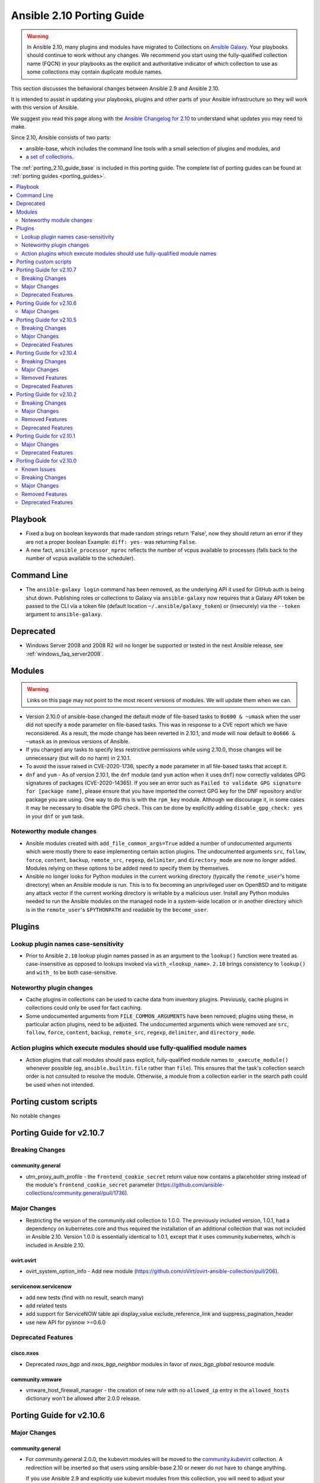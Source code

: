 ..
   THIS DOCUMENT IS AUTOMATICALLY GENERATED BY ANTSIBULL! PLEASE DO NOT EDIT MANUALLY! (YOU PROBABLY WANT TO EDIT porting_guide_base_2.10.rst)

.. _porting_2.10_guide:

==========================
Ansible 2.10 Porting Guide
==========================

.. warning::

         In Ansible 2.10, many plugins and modules have migrated to Collections on `Ansible Galaxy <https://galaxy.ansible.com>`_. Your playbooks should continue to work without any changes. We recommend you start using the fully-qualified collection name (FQCN) in your playbooks as the explicit and authoritative indicator of which collection to use as some collections may contain duplicate module names.

This section discusses the behavioral changes between Ansible 2.9 and Ansible 2.10.

It is intended to assist in updating your playbooks, plugins and other parts of your Ansible infrastructure so they will work with this version of Ansible.

We suggest you read this page along with the `Ansible Changelog for 2.10 <https://github.com/ansible-community/ansible-build-data/blob/main/2.10/CHANGELOG-v2.10.rst>`_ to understand what updates you may need to make.

Since 2.10, Ansible consists of two parts:

* ansible-base, which includes the command line tools with a small selection of plugins and modules, and
* a `set of collections <https://github.com/ansible-community/ansible-build-data/blob/main/2.10/ansible.in>`_.

The :ref:`porting_2.10_guide_base` is included in this porting guide. The complete list of porting guides can be found at :ref:`porting guides <porting_guides>`.

.. contents::
  :local:
  :depth: 2


Playbook
========

* Fixed a bug on boolean keywords that made random strings return 'False', now they should return an error if they are not a proper boolean
  Example: ``diff: yes-`` was returning ``False``.
* A new fact, ``ansible_processor_nproc`` reflects the number of vcpus
  available to processes (falls back to the number of vcpus available to
  the scheduler).


Command Line
============

* The ``ansible-galaxy login`` command has been removed, as the underlying API it used for GitHub auth is being shut down. Publishing roles or
  collections to Galaxy via ``ansible-galaxy`` now requires that a Galaxy API token be passed to the CLI via a token file (default location
  ``~/.ansible/galaxy_token``) or (insecurely) via the ``--token`` argument to ``ansible-galaxy``.


Deprecated
==========

* Windows Server 2008 and 2008 R2 will no longer be supported or tested in the next Ansible release, see :ref:`windows_faq_server2008`.


Modules
=======

.. warning::

	Links on this page may not point to the most recent versions of modules. We will update them when we can.

* Version 2.10.0 of ansible-base changed the default mode of file-based tasks to ``0o600 & ~umask`` when the user did not specify a ``mode`` parameter on file-based tasks. This was in response to a CVE report which we have reconsidered. As a result, the mode change has been reverted in 2.10.1, and mode will now default to ``0o666 & ~umask`` as in previous versions of Ansible.
* If you changed any tasks to specify less restrictive permissions while using 2.10.0, those changes will be unnecessary (but will do no harm) in 2.10.1.
* To avoid the issue raised in CVE-2020-1736, specify a ``mode`` parameter in all file-based tasks that accept it.

* ``dnf`` and ``yum`` - As of version 2.10.1, the ``dnf`` module (and ``yum`` action when it uses ``dnf``) now correctly validates GPG signatures of packages (CVE-2020-14365). If you see an error such as ``Failed to validate GPG signature for [package name]``, please ensure that you have imported the correct GPG key for the DNF repository and/or package you are using. One way to do this is with the ``rpm_key`` module. Although we discourage it, in some cases it may be necessary to disable the GPG check. This can be done by explicitly adding ``disable_gpg_check: yes`` in your ``dnf`` or ``yum`` task.


Noteworthy module changes
-------------------------

* Ansible modules created with ``add_file_common_args=True`` added a number of undocumented arguments which were mostly there to ease implementing certain action plugins. The undocumented arguments ``src``, ``follow``, ``force``, ``content``, ``backup``, ``remote_src``, ``regexp``, ``delimiter``, and ``directory_mode`` are now no longer added. Modules relying on these options to be added need to specify them by themselves.
* Ansible no longer looks for Python modules in the current working directory (typically the ``remote_user``'s home directory) when an Ansible module is run. This is to fix becoming an unprivileged user on OpenBSD and to mitigate any attack vector if the current working directory is writable by a malicious user. Install any Python modules needed to run the Ansible modules on the managed node in a system-wide location or in another directory which is in the ``remote_user``'s ``$PYTHONPATH`` and readable by the ``become_user``.


Plugins
=======

Lookup plugin names case-sensitivity
------------------------------------

* Prior to Ansible ``2.10`` lookup plugin names passed in as an argument to the ``lookup()`` function were treated as case-insensitive as opposed to lookups invoked via ``with_<lookup_name>``. ``2.10`` brings consistency to ``lookup()`` and ``with_`` to be both case-sensitive.

Noteworthy plugin changes
-------------------------

* Cache plugins in collections can be used to cache data from inventory plugins. Previously, cache plugins in collections could only be used for fact caching.
* Some undocumented arguments from ``FILE_COMMON_ARGUMENTS`` have been removed; plugins using these, in particular action plugins, need to be adjusted. The undocumented arguments which were removed are ``src``, ``follow``, ``force``, ``content``, ``backup``, ``remote_src``, ``regexp``, ``delimiter``, and ``directory_mode``.

Action plugins which execute modules should use fully-qualified module names
----------------------------------------------------------------------------

* Action plugins that call modules should pass explicit, fully-qualified module names to ``_execute_module()`` whenever possible (eg, ``ansible.builtin.file`` rather than ``file``). This ensures that the task's collection search order is not consulted to resolve the module. Otherwise, a module from a collection earlier in the search path could be used when not intended.

Porting custom scripts
======================

No notable changes

Porting Guide for v2.10.7
=========================

Breaking Changes
----------------

community.general
~~~~~~~~~~~~~~~~~

- utm_proxy_auth_profile - the ``frontend_cookie_secret`` return value now contains a placeholder string instead of the module's ``frontend_cookie_secret`` parameter (https://github.com/ansible-collections/community.general/pull/1736).

Major Changes
-------------

- Restricting the version of the community.okd collection to 1.0.0. The previously included version, 1.0.1, had a dependency on kubernetes.core and thus required the installation of an additional collection that was not included in Ansible 2.10. Version 1.0.0 is essentially identical to 1.0.1, except that it uses community.kubernetes, wihch is included in Ansible 2.10.

ovirt.ovirt
~~~~~~~~~~~

- ovirt_system_option_info - Add new module (https://github.com/oVirt/ovirt-ansible-collection/pull/206).

servicenow.servicenow
~~~~~~~~~~~~~~~~~~~~~

- add new tests (find with no result, search many)
- add related tests
- add support for ServiceNOW table api display_value exclude_reference_link and suppress_pagination_header
- use new API for pysnow >=0.6.0

Deprecated Features
-------------------

cisco.nxos
~~~~~~~~~~

- Deprecated `nxos_bgp` and `nxos_bgp_neighbor` modules in favor of `nxos_bgp_global` resource module.

community.vmware
~~~~~~~~~~~~~~~~

- vmware_host_firewall_manager - the creation of new rule with no ``allowed_ip`` entry in the ``allowed_hosts`` dictionary won't be allowed after 2.0.0 release.

Porting Guide for v2.10.6
=========================

Major Changes
-------------

community.general
~~~~~~~~~~~~~~~~~

- For community.general 2.0.0, the kubevirt modules will be moved to the `community.kubevirt <https://galaxy.ansible.com/community/kubevirt>`_ collection.
  A redirection will be inserted so that users using ansible-base 2.10 or newer do not have to change anything.

  If you use Ansible 2.9 and explicitly use kubevirt modules from this collection, you will need to adjust your playbooks and roles to use FQCNs starting with ``community.kubevirt.`` instead of ``community.general.``,
  for example replace ``community.general.kubevirt_vm`` in a task by ``community.kubevirt.kubevirt_vm``.

  If you use ansible-base and installed ``community.general`` manually and rely on the kubevirt modules, you have to make sure to install the ``community.kubevirt`` collection as well.
  If you are using FQCNs, for example ``community.general.kubevirt_vm`` instead of ``kubevirt_vm``, it will continue working, but we still recommend to adjust the FQCNs as well.

community.network
~~~~~~~~~~~~~~~~~

- For community.network 2.0.0, the Cisco NSO modules will be moved to the `cisco.nso <https://galaxy.ansible.com/cisco/nso>`_ collection.
  A redirection will be inserted so that users using ansible-base 2.10 or newer do not have to change anything.

  If you use Ansible 2.9 and explicitly use Cisco NSO modules from this collection, you will need to adjust your playbooks and roles to use FQCNs starting with ``cisco.nso.`` instead of ``community.network.``,
  for example replace ``community.network.nso_config`` in a task by ``cisco.nso.nso_config``.

  If you use ansible-base and installed ``community.network`` manually and rely on the Cisco NSO modules, you have to make sure to install the ``cisco.nso`` collection as well.
  If you are using FQCNs, for example ``community.network.nso_config`` instead of ``nso_config``, it will continue working, but we still recommend to adjust the FQCNs as well.
- For community.network 2.0.0, the FortiOS modules will be moved to the `community.fortios <https://galaxy.ansible.com/ansible-collections/community.fortios>`_ collection.
  A redirection will be inserted so that users using ansible-base 2.10 or newer do not have to change anything.

  If you use Ansible 2.9 and explicitly use FortiOS modules from this collection, you will need to adjust your playbooks and roles to use FQCNs starting with ``community.fortios.`` instead of ``community.network.``,
  for example replace ``community.network.fmgr_device`` in a task by ``community.fortios.fmgr_device``.

  If you use ansible-base and installed ``community.network`` manually and rely on the FortiOS modules, you have to make sure to install the ``community.fortios`` collection as well.
  If you are using FQCNs, for example ``community.network.fmgr_device`` instead of ``fmgr_device``, it will continue working, but we still recommend to adjust the FQCNs as well.

f5networks.f5_modules
~~~~~~~~~~~~~~~~~~~~~

- Added async_timeout parameter to bigip_ucs_fetch module to allow customization of module wait for async interface
- Changed bigip_ucs_fetch module to use asynchronous interface when generating UCS files

Porting Guide for v2.10.5
=========================

Breaking Changes
----------------

community.hashi_vault
~~~~~~~~~~~~~~~~~~~~~

- hashi_vault - the ``VAULT_ADDR`` environment variable is now checked last for the ``url`` parameter. For details on which use cases are impacted, see (https://github.com/ansible-collections/community.hashi_vault/issues/8).

Major Changes
-------------

community.general
~~~~~~~~~~~~~~~~~

- For community.general 2.0.0, the Google modules will be moved to the `community.google <https://galaxy.ansible.com/community/google>`_ collection.
  A redirection will be inserted so that users using ansible-base 2.10 or newer do not have to change anything.

  If you use Ansible 2.9 and explicitly use Google modules from this collection, you will need to adjust your playbooks and roles to use FQCNs starting with ``community.google.`` instead of ``community.general.``,
  for example replace ``community.general.gcpubsub`` in a task by ``community.google.gcpubsub``.

  If you use ansible-base and installed ``community.general`` manually and rely on the Google modules, you have to make sure to install the ``community.google`` collection as well.
  If you are using FQCNs, for example ``community.general.gcpubsub`` instead of ``gcpubsub``, it will continue working, but we still recommend to adjust the FQCNs as well.
- For community.general 2.0.0, the OC connection plugin will be moved to the `community.okd <https://galaxy.ansible.com/community/okd>`_ collection.
  A redirection will be inserted so that users using ansible-base 2.10 or newer do not have to change anything.

  If you use Ansible 2.9 and explicitly use OC connection plugin from this collection, you will need to adjust your playbooks and roles to use FQCNs ``community.okd.oc`` instead of ``community.general.oc``.

  If you use ansible-base and installed ``community.general`` manually and rely on the OC connection plugin, you have to make sure to install the ``community.okd`` collection as well.
  If you are using FQCNs, in other words ``community.general.oc`` instead of ``oc``, it will continue working, but we still recommend to adjust this FQCN as well.
- For community.general 2.0.0, the hashi_vault lookup plugin will be moved to the `community.hashi_vault <https://galaxy.ansible.com/community/hashi_vault>`_ collection.
  A redirection will be inserted so that users using ansible-base 2.10 or newer do not have to change anything.

  If you use Ansible 2.9 and explicitly use hashi_vault lookup plugin from this collection, you will need to adjust your playbooks and roles to use FQCNs ``community.hashi_vault.hashi_vault`` instead of ``community.general.hashi_vault``.

  If you use ansible-base and installed ``community.general`` manually and rely on the hashi_vault lookup plugin, you have to make sure to install the ``community.hashi_vault`` collection as well.
  If you are using FQCNs, in other words ``community.general.hashi_vault`` instead of ``hashi_vault``, it will continue working, but we still recommend to adjust this FQCN as well.

netbox.netbox
~~~~~~~~~~~~~

- nb_inventory - Add ``dns_name`` option that adds ``dns_name`` to the host when ``True`` and device has a primary IP address. (#394)
- nb_inventory - Add ``status`` as a ``group_by`` option. (398)
- nb_inventory - Move around ``extracted_primary_ip`` to allow for ``config_context`` or ``custom_field`` to overwite. (#377)
- nb_inventory - Services are now a list of integers due to NetBox 2.10 changes. (#396)
- nb_lookup - Allow ID to be passed in and use ``.get`` instead of ``.filter``. (#376)
- nb_lookup - Allow ``api_endpoint`` and ``token`` to be found via env. (#391)

Deprecated Features
-------------------

community.aws
~~~~~~~~~~~~~

- ec2_vpc_igw_info - After 2022-06-22 the ``convert_tags`` parameter default value will change from ``False`` to ``True`` to match the collection standard behavior (https://github.com/ansible-collections/community.aws/pull/318).

community.docker
~~~~~~~~~~~~~~~~

- docker_container - currently ``published_ports`` can contain port mappings next to the special value ``all``, in which case the port mappings are ignored. This behavior is deprecated for community.docker 2.0.0, at which point it will either be forbidden, or this behavior will be properly implemented similar to how the Docker CLI tool handles this (https://github.com/ansible-collections/community.docker/issues/8, https://github.com/ansible-collections/community.docker/pull/60).

community.hashi_vault
~~~~~~~~~~~~~~~~~~~~~

- hashi_vault - ``VAULT_ADDR`` environment variable for option ``url`` will have its precedence lowered in 1.0.0; use ``ANSIBLE_HASHI_VAULT_ADDR`` to intentionally override a config value (https://github.com/ansible-collections/community.hashi_vault/issues/8).
- hashi_vault - ``VAULT_AUTH_METHOD`` environment variable for option ``auth_method`` will be removed in 2.0.0, use ``ANSIBLE_HASHI_VAULT_AUTH_METHOD`` instead (https://github.com/ansible-collections/community.hashi_vault/issues/17).
- hashi_vault - ``VAULT_ROLE_ID`` environment variable for option ``role_id`` will be removed in 2.0.0, use ``ANSIBLE_HASHI_VAULT_ROLE_ID`` instead (https://github.com/ansible-collections/community.hashi_vault/issues/20).
- hashi_vault - ``VAULT_SECRET_ID`` environment variable for option ``secret_id`` will be removed in 2.0.0, use ``ANSIBLE_HASHI_VAULT_SECRET_ID`` instead (https://github.com/ansible-collections/community.hashi_vault/issues/20).
- hashi_vault - ``VAULT_TOKEN_FILE`` environment variable for option ``token_file`` will be removed in 2.0.0, use ``ANSIBLE_HASHI_VAULT_TOKEN_FILE`` instead (https://github.com/ansible-collections/community.hashi_vault/issues/15).
- hashi_vault - ``VAULT_TOKEN_PATH`` environment variable for option ``token_path`` will be removed in 2.0.0, use ``ANSIBLE_HASHI_VAULT_TOKEN_PATH`` instead (https://github.com/ansible-collections/community.hashi_vault/issues/15).

Porting Guide for v2.10.4
=========================

Breaking Changes
----------------

community.hrobot
~~~~~~~~~~~~~~~~

- firewall - now requires the `ipaddress <https://pypi.org/project/ipaddress/>`_ library (https://github.com/ansible-collections/community.hrobot/pull/2).

Major Changes
-------------

community.general
~~~~~~~~~~~~~~~~~

- For community.general 2.0.0, the Hetzner Robot modules will be moved to the `community.hrobot <https://galaxy.ansible.com/community/hrobot>`_ collection.
  A redirection will be inserted so that users using ansible-base 2.10 or newer do not have to change anything.

  If you use Ansible 2.9 and explicitly use Hetzner Robot modules from this collection, you will need to adjust your playbooks and roles to use FQCNs starting with ``community.hrobot.`` instead of ``community.general.hetzner_``,
  for example replace ``community.general.hetzner_firewall_info`` in a task by ``community.hrobot.firewall_info``.

  If you use ansible-base and installed ``community.general`` manually and rely on the Hetzner Robot modules, you have to make sure to install the ``community.hrobot`` collection as well.
  If you are using FQCNs, i.e. ``community.general.hetzner_failover_ip`` instead of ``hetzner_failover_ip``, it will continue working, but we still recommend to adjust the FQCNs as well.
- For community.general 2.0.0, the ``docker`` modules and plugins will be moved to the `community.docker <https://galaxy.ansible.com/community/docker>`_ collection.
  A redirection will be inserted so that users using ansible-base 2.10 or newer do not have to change anything.

  If you use Ansible 2.9 and explicitly use ``docker`` content from this collection, you will need to adjust your playbooks and roles to use FQCNs starting with ``community.docker.`` instead of ``community.general.``,
  for example replace ``community.general.docker_container`` in a task by ``community.docker.docker_container``.

  If you use ansible-base and installed ``community.general`` manually and rely on the ``docker`` content, you have to make sure to install the ``community.docker`` collection as well.
  If you are using FQCNs, i.e. ``community.general.docker_container`` instead of ``docker_container``, it will continue working, but we still recommend to adjust the FQCNs as well.
- For community.general 2.0.0, the ``postgresql`` modules and plugins will be moved to the `community.postgresql <https://galaxy.ansible.com/community/postgresql>`_ collection.
  A redirection will be inserted so that users using ansible-base 2.10 or newer do not have to change anything.

  If you use Ansible 2.9 and explicitly use ``postgresql`` content from this collection, you will need to adjust your playbooks and roles to use FQCNs starting with ``community.postgresql.`` instead of ``community.general.``,
  for example replace ``community.general.postgresql_info`` in a task by ``community.postgresql.postgresql_info``.

  If you use ansible-base and installed ``community.general`` manually and rely on the ``postgresql`` content, you have to make sure to install the ``community.postgresql`` collection as well.
  If you are using FQCNs, i.e. ``community.general.postgresql_info`` instead of ``postgresql_info``, it will continue working, but we still recommend to adjust the FQCNs as well.
- The community.general collection no longer depends on the ansible.posix collection (https://github.com/ansible-collections/community.general/pull/1157).

community.network
~~~~~~~~~~~~~~~~~

- For community.network 2.0.0, the ``routeros`` modules and plugins will be moved to the `community.routeros <https://galaxy.ansible.com/community/routeros>`_ collection.
  A redirection will be inserted so that users using ansible-base 2.10 or newer do not have to change anything.

  If you use Ansible 2.9 and explicitly use ``routeros`` content from this collection, you will need to adjust your playbooks and roles to use FQCNs starting with ``community.routeros.`` instead of ``community.network.routeros_``,
  for example replace ``community.network.routeros_api`` in a task by ``community.routeros.api``.

  If you use ansible-base and installed ``community.network`` manually and rely on the ``routeros`` content, you have to make sure to install the ``community.routeros`` collection as well.
  If you are using FQCNs, i.e. ``community.network.routeros_command`` instead of ``routeros_command``, it will continue working, but we still recommend to adjust the FQCNs as well.
- In community.network 2.0.0, the ``fortimanager`` httpapi plugin will be removed and replaced by a redirect to the corresponding plugin in the fortios.fortimanager collection. For Ansible 2.10 and ansible-base 2.10 users, this means that it will continue to work assuming that collection is installed. For Ansible 2.9 users, this means that they have to adjust the FQCN from ``community.network.fortimanager`` to ``fortios.fortimanager.fortimanager`` (https://github.com/ansible-collections/community.network/pull/151).

community.okd
~~~~~~~~~~~~~

- Add custom k8s module, integrate better Molecule tests (https://github.com/ansible-collections/community.okd/pull/7).
- Add downstream build scripts to build redhat.openshift (https://github.com/ansible-collections/community.okd/pull/20).
- Add openshift connection plugin, update inventory plugin to use it (https://github.com/ansible-collections/community.okd/pull/18).
- Add openshift_process module for template rendering and optional application of rendered resources (https://github.com/ansible-collections/community.okd/pull/44).
- Add openshift_route module for creating routes from services (https://github.com/ansible-collections/community.okd/pull/40).
- Initial content migration from community.kubernetes (https://github.com/ansible-collections/community.okd/pull/3).
- openshift_auth - new module (migrated from k8s_auth in community.kubernetes) (https://github.com/ansible-collections/community.okd/pull/33).

Removed Features
----------------

community.docker
~~~~~~~~~~~~~~~~

- docker_container - no longer returns ``ansible_facts`` (https://github.com/ansible-collections/community.docker/pull/1).
- docker_container - the default of ``networks_cli_compatible`` changed to ``true`` (https://github.com/ansible-collections/community.docker/pull/1).
- docker_container - the unused option ``trust_image_content`` has been removed (https://github.com/ansible-collections/community.docker/pull/1).
- docker_image - ``state=build`` has been removed. Use ``present`` instead (https://github.com/ansible-collections/community.docker/pull/1).
- docker_image - the ``container_limits``, ``dockerfile``, ``http_timeout``, ``nocache``, ``rm``, ``path``, ``buildargs``, ``pull`` have been removed. Use the corresponding suboptions of ``build`` instead (https://github.com/ansible-collections/community.docker/pull/1).
- docker_image - the ``force`` option has been removed. Use the more specific ``force_*`` options instead (https://github.com/ansible-collections/community.docker/pull/1).
- docker_image - the ``source`` option is now mandatory (https://github.com/ansible-collections/community.docker/pull/1).
- docker_image - the ``use_tls`` option has been removed. Use ``tls`` and ``validate_certs`` instead (https://github.com/ansible-collections/community.docker/pull/1).
- docker_image - the default of the ``build.pull`` option changed to ``false`` (https://github.com/ansible-collections/community.docker/pull/1).
- docker_image_facts - this alias is on longer availabe, use ``docker_image_info`` instead (https://github.com/ansible-collections/community.docker/pull/1).
- docker_network - no longer returns ``ansible_facts`` (https://github.com/ansible-collections/community.docker/pull/1).
- docker_network - the ``ipam_options`` option has been removed. Use ``ipam_config`` instead (https://github.com/ansible-collections/community.docker/pull/1).
- docker_service - no longer returns ``ansible_facts`` (https://github.com/ansible-collections/community.docker/pull/1).
- docker_swarm - ``state=inspect`` has been removed. Use ``docker_swarm_info`` instead (https://github.com/ansible-collections/community.docker/pull/1).
- docker_swarm_service - the ``constraints`` option has been removed. Use ``placement.constraints`` instead (https://github.com/ansible-collections/community.docker/pull/1).
- docker_swarm_service - the ``limit_cpu`` and ``limit_memory`` options has been removed. Use the corresponding suboptions in ``limits`` instead (https://github.com/ansible-collections/community.docker/pull/1).
- docker_swarm_service - the ``log_driver`` and ``log_driver_options`` options has been removed. Use the corresponding suboptions in ``logging`` instead (https://github.com/ansible-collections/community.docker/pull/1).
- docker_swarm_service - the ``reserve_cpu`` and ``reserve_memory`` options has been removed. Use the corresponding suboptions in ``reservations`` instead (https://github.com/ansible-collections/community.docker/pull/1).
- docker_swarm_service - the ``restart_policy``, ``restart_policy_attempts``, ``restart_policy_delay`` and ``restart_policy_window`` options has been removed. Use the corresponding suboptions in ``restart_config`` instead (https://github.com/ansible-collections/community.docker/pull/1).
- docker_swarm_service - the ``update_delay``, ``update_parallelism``, ``update_failure_action``, ``update_monitor``, ``update_max_failure_ratio`` and ``update_order`` options has been removed. Use the corresponding suboptions in ``update_config`` instead (https://github.com/ansible-collections/community.docker/pull/1).
- docker_volume - no longer returns ``ansible_facts`` (https://github.com/ansible-collections/community.docker/pull/1).
- docker_volume - the ``force`` option has been removed. Use ``recreate`` instead (https://github.com/ansible-collections/community.docker/pull/1).

Deprecated Features
-------------------

community.general
~~~~~~~~~~~~~~~~~

- django_manage - the parameter ``liveserver`` relates to a no longer maintained third-party module for django. It is now deprecated, and will be remove in community.general 3.0.0 (https://github.com/ansible-collections/community.general/pull/1154).
- proxmox - the default of the new ``proxmox_default_behavior`` option will change from ``compatibility`` to ``no_defaults`` in community.general 4.0.0. Set the option to an explicit value to avoid a deprecation warning (https://github.com/ansible-collections/community.general/pull/850).
- proxmox_kvm - the default of the new ``proxmox_default_behavior`` option will change from ``compatibility`` to ``no_defaults`` in community.general 4.0.0. Set the option to an explicit value to avoid a deprecation warning (https://github.com/ansible-collections/community.general/pull/850).
- syspatch - deprecate the redundant ``apply`` argument (https://github.com/ansible-collections/community.general/pull/360).

community.network
~~~~~~~~~~~~~~~~~

- Deprecate connection=local support for network platforms using persistent framework (https://github.com/ansible-collections/community.network/pull/120).

Porting Guide for v2.10.2
=========================

Breaking Changes
----------------

Ansible-base
~~~~~~~~~~~~

- ansible-galaxy login command has been removed (see https://github.com/ansible/ansible/issues/71560)

Major Changes
-------------

f5networks.f5_modules
~~~~~~~~~~~~~~~~~~~~~

- Add phone home Teem integration into all modules, functionality can be disabled by setting up F5_TEEM environment variable or no_f5_teem provider parameter

ovirt.ovirt
~~~~~~~~~~~

- cluster_upgrade - Migrate role (https://github.com/oVirt/ovirt-ansible-collection/pull/94).
- disaster_recovery - Migrate role (https://github.com/oVirt/ovirt-ansible-collection/pull/134).
- engine_setup - Migrate role (https://github.com/oVirt/ovirt-ansible-collection/pull/69).
- hosted_engine_setup - Migrate role (https://github.com/oVirt/ovirt-ansible-collection/pull/106).
- image_template - Migrate role (https://github.com/oVirt/ovirt-ansible-collection/pull/95).
- infra - Migrate role (https://github.com/oVirt/ovirt-ansible-collection/pull/92).
- manageiq - Migrate role (https://github.com/oVirt/ovirt-ansible-collection/pull/97).
- repositories - Migrate role (https://github.com/oVirt/ovirt-ansible-collection/pull/96).
- shutdown_env - Migrate role (https://github.com/oVirt/ovirt-ansible-collection/pull/112).
- vm_infra - Migrate role (https://github.com/oVirt/ovirt-ansible-collection/pull/93).

Removed Features
----------------

f5networks.f5_modules
~~~~~~~~~~~~~~~~~~~~~

- Removed arp_state parameter from the bigip_virtual_address module

Deprecated Features
-------------------

cisco.nxos
~~~~~~~~~~

- Deprecated `nxos_interface_ospf` in favor of `nxos_ospf_interfaces` Resource Module.

Porting Guide for v2.10.1
=========================

Major Changes
-------------

community.kubernetes
~~~~~~~~~~~~~~~~~~~~

- k8s - Add support for template parameter (https://github.com/ansible-collections/community.kubernetes/pull/230).
- k8s_* - Add support for vaulted kubeconfig and src (https://github.com/ansible-collections/community.kubernetes/pull/193).

Deprecated Features
-------------------

cisco.nxos
~~~~~~~~~~

- Deprecated `nxos_smu` in favour of `nxos_rpm` module.
- The `nxos_ospf_vrf` module is deprecated by `nxos_ospfv2` and `nxos_ospfv3` Resource Modules.

Porting Guide for v2.10.0
=========================

Known Issues
------------

- Due to a limitation in pip, you cannot ``pip install --upgrade`` from ansible-2.9 or earlier to ansible-2.10 or higher. Instead, you must explicitly use ``pip uninstall ansible`` before pip installing the new version. If you attempt to upgrade Ansible with pip without first uninstalling, the installer warns you to uninstall first.
- The individual collections that make up the ansible-2.10.0 package can be viewed independently. However, they are not currently listed by ansible-galaxy. To view these collections with ansible-galaxy, explicitly specify where ansible has installed the collections -- ``COLLECTION_INSTALL=$(python -c 'import ansible, os.path ; print("%s/../ansible_collections" % os.path.dirname(ansible.__file__))') ansible-galaxy collection list -p "$COLLECTION_INSTALL"``.
- These fortios modules are not automatically redirected from their 2.9.x names to the new 2.10.x names within collections. You must modify your playbooks to use fully qualified collection names for them. You can use the documentation (https://docs.ansible.com/ansible/2.10/collections/fortinet/fortios/) for the ``fortinet.fortios`` collection to determine what the fully qualified collection names are.

  * fortios_address
  * fortios_config
  * fortios_firewall_DoS_policy
  * fortios_firewall_DoS_policy6
  * fortios_ipv4_policy
  * fortios_switch_controller_802_1X_settings
  * fortios_switch_controller_security_policy_802_1X
  * fortios_system_firmware_upgrade
  * fortios_system_nd_proxy
  * fortios_webfilter

community.grafana
~~~~~~~~~~~~~~~~~

- grafana_datasource doesn't set password correctly (#113)

Breaking Changes
----------------

- cisco.nxos.nxos_igmp_interface - no longer supports the deprecated ``oif_prefix`` and ``oif_source`` options. These have been superceeded by ``oif_ps``.
- community.grafana.grafana_dashboard - the parameter ``message`` is renamed to ``commit_message`` since ``message`` is used by Ansible Core engine internally.
- purestorage.flashblade.purefb_fs - no longer supports the deprecated ``nfs`` option. This has been superceeded by ``nfsv3``.

amazon.aws
~~~~~~~~~~

- aws_s3 - can now delete versioned buckets even when they are not empty - set mode to delete to delete a versioned bucket and everything in it.

ansible.windows
~~~~~~~~~~~~~~~

- setup - Make sure ``ansible_date_time.epoch`` is seconds since EPOCH in UTC to mirror the POSIX facts. The ``ansible_date_time.epoch_local`` contains seconds since EPOCH in the local timezone for backwards compatibility
- setup - Will now add the IPv6 scope on link local addresses for ``ansible_ip_addresses``
- setup - ``ansible_processor`` will now return the index before the other values to match the POSIX fact behaviour
- win_find - No longer filters by size on directories, this feature had a lot of bugs, slowed down the module, and not a supported scenario with the ``find`` module.
- win_find - module has been refactored to better match the behaviour of the ``find`` module. Here is what has changed:
    * When the directory specified by ``paths`` does not exist or is a file, it will no longer fail and will just warn the user
    * Junction points are no longer reported as ``islnk``, use ``isjunction`` to properly report these files. This behaviour matches the win_stat module
    * Directories no longer return a ``size``, this matches the ``stat`` and ``find`` behaviour and has been removed due to the difficulties in correctly reporting the size of a directory
- win_user - Change idempotency checks for ``description`` to be case sensitive
- win_user - Change idempotency checks for ``fullname`` to be case sensitive

cisco.meraki
~~~~~~~~~~~~

- meraki_device - Changed tags from string to list
- meraki_device - Removed serial_lldp_cdp parameter
- meraki_device - Removed serial_uplink parameter
- meraki_intrusion_prevention - Rename whitedlisted_rules to allowed_rules
- meraki_mx_l3_firewall - Rule responses are now in a `rules` list
- meraki_mx_l7_firewall - Rename blacklisted_countries to blocked_countries
- meraki_mx_l7_firewall - Rename whitelisted_countries to allowed_countries
- meraki_network - Local and remote status page settings cannot be set during network creation
- meraki_network - `disableRemoteStatusPage` response is now `remote_status_page_enabled`
- meraki_network - `disable_my_meraki_com` response is now `local_status_page_enabled`
- meraki_network - `disable_my_meraki` has been deprecated
- meraki_network - `enable_my_meraki` is now called `local_status_page_enabled`
- meraki_network - `enable_remote_status_page` is now called `remote_status_page_enabled`
- meraki_network - `enabled` response for VLAN status is now `vlans_enabled`
- meraki_network - `tags` and `type` now return a list
- meraki_snmp - peer_ips is now a list
- meraki_switchport - `access_policy_number` is now an int and not a string
- meraki_switchport - `tags` is now a list and not a string
- meraki_webhook - Querying test status now uses state of query.

community.general
~~~~~~~~~~~~~~~~~

- The environment variable for the auth context for the oc.py connection plugin has been corrected (K8S_CONTEXT).  It was using an initial lowercase k by mistake. (https://github.com/ansible-collections/community.general/pull/377).
- bigpanda - the parameter ``message`` was renamed to ``deployment_message`` since ``message`` is used by Ansible Core engine internally.
- cisco_spark - the module option ``message`` was renamed to ``msg``, as ``message`` is used internally in Ansible Core engine (https://github.com/ansible/ansible/issues/39295)
- datadog - the parameter ``message`` was renamed to ``notification_message`` since ``message`` is used by Ansible Core engine internally.
- docker_container - no longer passes information on non-anonymous volumes or binds as ``Volumes`` to the Docker daemon. This increases compatibility with the ``docker`` CLI program. Note that if you specify ``volumes: strict`` in ``comparisons``, this could cause existing containers created with docker_container from Ansible 2.9 or earlier to restart.
- docker_container - support for port ranges was adjusted to be more compatible to the ``docker`` command line utility: a one-port container range combined with a multiple-port host range will no longer result in only the first host port be used, but the whole range being passed to Docker so that a free port in that range will be used.
- hashi_vault lookup - now returns the latest version when using the KV v2 secrets engine. Previously, it returned all versions of the secret which required additional steps to extract and filter the desired version.
- log_plays callback - add missing information to the logs generated by the callback plugin. This changes the log message format (https://github.com/ansible-collections/community.general/pull/442).
- pkgng - passing ``name: *`` with ``state: absent`` will no longer remove every installed package from the system. It is now a noop. (https://github.com/ansible-collections/community.general/pull/569).
- pkgng - passing ``name: *`` with ``state: latest`` or ``state: present`` will no longer install every package from the configured package repositories. Instead, ``name: *, state: latest`` will upgrade all already-installed packages, and ``name: *, state: present`` is a noop. (https://github.com/ansible-collections/community.general/pull/569).

community.network
~~~~~~~~~~~~~~~~~

- routeros_facts - allow multiple addresses and neighbors per interface. This makes ``ansible_net_neighbors`` a list instead of a dict (https://github.com/ansible-collections/community.network/pull/6).

community.vmware
~~~~~~~~~~~~~~~~

- vmware_datastore_maintenancemode - now returns ``datastore_status`` instead of Ansible internal key ``results``.
- vmware_guest_custom_attributes - does not require VM name which was a required parameter for releases prior to Ansible 2.10.
- vmware_guest_find - the ``datacenter`` option has been removed.
- vmware_host_kernel_manager - now returns ``host_kernel_status`` instead of Ansible internal key ``results``.
- vmware_host_ntp - now returns ``host_ntp_status`` instead of Ansible internal key ``results``.
- vmware_host_service_manager - now returns ``host_service_status`` instead of Ansible internal key ``results``.
- vmware_tag - now returns ``tag_status`` instead of Ansible internal key ``results``.
- vmware_vmkernel - the options ``ip_address`` and ``subnet_mask`` have been removed; use the suboptions ``ip_address`` and ``subnet_mask`` of the ``network`` option instead.

community.windows
~~~~~~~~~~~~~~~~~

- win_pester - no longer runs all ``*.ps1`` file in the directory specified due to it executing potentially unknown scripts. It will follow the default behaviour of only running tests for files that are like ``*.tests.ps1`` which is built into Pester itself.

community.zabbix
~~~~~~~~~~~~~~~~

- zabbix_javagateway - options ``javagateway_pidfile``, ``javagateway_listenip``, ``javagateway_listenport`` and ``javagateway_startpollers`` renamed to ``zabbix_javagateway_xyz`` (see `UPGRADE.md <https://github.com/ansible-collections/community.zabbix/blob/main/docs/UPGRADE.md>`_).

netbox.netbox
~~~~~~~~~~~~~

- Change ``ip-addresses`` key in netbox inventory plugin to ``ip_addresses`` (https://github.com/netbox-community/ansible_modules/issues/139)
- Changed ``group`` to ``tenant_group`` in ``netbox_tenant.py`` (https://github.com/netbox-community/ansible_modules/issues/9)
- Changed ``role`` to ``prefix_role`` in ``netbox_prefix.py`` (https://github.com/netbox-community/ansible_modules/issues/9)
- Module failures when required fields arent provided (https://github.com/netbox-community/ansible_modules/issues/24)
- Renamed ``netbox_interface`` to ``netbox_device_interface`` (https://github.com/netbox-community/ansible_modules/issues/9)
- This version has a few breaking changes due to new namespace and collection name. I felt it necessary to change the name of the lookup plugin and inventory plugin just not to have a non descriptive namespace call to use them. Below is an example:
  ``netbox.netbox.netbox`` would be used for both inventory plugin and lookup plugin, but in different contexts so no collision will arise, but confusion will.
  I renamed the lookup plugin to ``nb_lookup`` so it will be used with the FQCN ``netbox.netbox.nb_lookup``.
  The inventory plugin will now be called within an inventory file by ``netbox.netbox.nb_inventory``
- To pass in integers via Ansible Jinja filters for a key in ``data`` that
  requires querying an endpoint is now done by making it a dictionary with
  an ``id`` key. The previous behavior was to just pass in an integer and
  it was converted when normalizing the data, but some people may have names
  that are all integers and those were being converted erroneously so we made
  the decision to change the method to convert to an integer for the NetBox
  API.

  ::

    tasks:
      - name: Create device within NetBox with only required information
        netbox_device:
          netbox_url: http://netbox-demo.org:32768
          netbox_token: 0123456789abcdef0123456789abcdef01234567
          data:
            name: Test66
            device_type:
              id: "{{ some_jinja_variable }}"
            device_role: Core Switch
            site: Test Site
            status: Staged
          state: present
- ``pynetbox`` changed to using ``requests.Session()`` to manage the HTTP session
  which broke passing in ``ssl_verify`` when building the NetBox API client.
  This PR makes ``pynetbox 5.0.4+`` the new required version of `pynetbox` for
  the Ansible modules and lookup plugin. (https://github.com/netbox-community/ansible_modules/pull/269)

theforeman.foreman
~~~~~~~~~~~~~~~~~~

- All modules were renamed to drop the ``foreman_`` and ``katello_`` prefixes.
  Additionally to the prefix removal, the following modules were further ranamed:

  * katello_upload to content_upload
  * katello_sync to repository_sync
  * katello_manifest to subscription_manifest
  * foreman_search_facts to resource_info
  * foreman_ptable to partition_table
  * foreman_model to hardware_model
  * foreman_environment to puppet_environment

Major Changes
-------------

Ansible-base
~~~~~~~~~~~~

- Both ansible-doc and ansible-console's help command will error for modules and plugins whose return documentation cannot be parsed as YAML. All modules and plugins passing ``ansible-test sanity --test yamllint`` will not be affected by this.
- Collections may declare a list of supported/tested Ansible versions for the collection. A warning is issued if a collection does not support the Ansible version that loads it (can also be configured as silent or a fatal error). Collections that do not declare supported Ansible versions do not issue a warning/error.
- Plugin routing allows collections to declare deprecation, redirection targets, and removals for all plugin types.
- Plugins that import module_utils and other ansible namespaces that have moved to collections should continue to work unmodified.
- Routing data built into Ansible 2.10 ensures that 2.9 content should work unmodified on 2.10. Formerly included modules and plugins that were moved to collections are still accessible by their original unqualified names, so long as their destination collections are installed.
- When deprecations are done in code, they to specify a ``collection_name`` so that deprecation warnings can mention which collection - or ansible-base - is deprecating a feature. This affects all ``Display.deprecated()`` or ``AnsibleModule.deprecate()`` or ``Ansible.Basic.Deprecate()`` calls, and ``removed_in_version``/``removed_at_date`` or ``deprecated_aliases`` in module argument specs.
- ansible-test now uses a different ``default`` test container for Ansible Collections

amazon.aws
~~~~~~~~~~

- ec2 module_utils - The ``AWSRetry`` decorator no longer catches ``NotFound`` exceptions by default.  ``NotFound`` exceptions need to be explicitly added using ``catch_extra_error_codes``.  Some AWS modules may see an increase in transient failures due to AWS''s eventual consistency model.

ansible.netcommon
~~~~~~~~~~~~~~~~~

- Add libssh connection plugin and refactor network_cli (https://github.com/ansible-collections/ansible.netcommon/pull/30)

ansible.posix
~~~~~~~~~~~~~

- Bootstrap Collection (https://github.com/ansible-collections/ansible.posix/pull/1).

cisco.meraki
~~~~~~~~~~~~

- Rewrite requests method for version 1.0 API and improved readability
- meraki_mr_rf_profile - Configure wireless RF profiles.
- meraki_mr_settings - Configure network settings for wireless.
- meraki_ms_l3_interface - New module
- meraki_ms_ospf - Configure OSPF.

community.general
~~~~~~~~~~~~~~~~~

- docker_container - the ``network_mode`` option will be set by default to the name of the first network in ``networks`` if at least one network is given and ``networks_cli_compatible`` is ``true`` (will be default from community.general 2.0.0 on). Set to an explicit value to avoid deprecation warnings if you specify networks and set ``networks_cli_compatible`` to ``true``. The current default (not specifying it) is equivalent to the value ``default``.
- docker_container - the module has a new option, ``container_default_behavior``, whose default value will change from ``compatibility`` to ``no_defaults``. Set to an explicit value to avoid deprecation warnings.
- gitlab_user - no longer requires ``name``, ``email`` and ``password`` arguments when ``state=absent``.

community.grafana
~~~~~~~~~~~~~~~~~

- Add changelog management for ansible 2.10 (#112)
- grafana_datasource ; adding additional_json_data param

community.kubernetes
~~~~~~~~~~~~~~~~~~~~

- Add changelog and fragments and document changelog process (https://github.com/ansible-collections/community.kubernetes/pull/131).
- helm - New module for managing Helm charts (https://github.com/ansible-collections/community.kubernetes/pull/61).
- helm_info - New module for retrieving Helm chart information (https://github.com/ansible-collections/community.kubernetes/pull/61).
- helm_plugin - new module to manage Helm plugins (https://github.com/ansible-collections/community.kubernetes/pull/154).
- helm_plugin_info - new modules to gather information about Helm plugins (https://github.com/ansible-collections/community.kubernetes/pull/154).
- helm_repository - New module for managing Helm repositories (https://github.com/ansible-collections/community.kubernetes/pull/61).
- k8s - Inventory source migrated from Ansible 2.9 to Kubernetes collection.
- k8s - Lookup plugin migrated from Ansible 2.9 to Kubernetes collection.
- k8s - Module migrated from Ansible 2.9 to Kubernetes collection.
- k8s_auth - Module migrated from Ansible 2.9 to Kubernetes collection.
- k8s_config_resource_name - Filter plugin migrated from Ansible 2.9 to Kubernetes collection.
- k8s_exec - New module for executing commands on pods via Kubernetes API (https://github.com/ansible-collections/community.kubernetes/pull/14).
- k8s_exec - Return rc for the command executed (https://github.com/ansible-collections/community.kubernetes/pull/158).
- k8s_info - Module migrated from Ansible 2.9 to Kubernetes collection.
- k8s_log - New module for retrieving pod logs (https://github.com/ansible-collections/community.kubernetes/pull/16).
- k8s_scale - Module migrated from Ansible 2.9 to Kubernetes collection.
- k8s_service - Module migrated from Ansible 2.9 to Kubernetes collection.
- kubectl - Connection plugin migrated from Ansible 2.9 to Kubernetes collection.
- openshift - Inventory source migrated from Ansible 2.9 to Kubernetes collection.

community.libvirt
~~~~~~~~~~~~~~~~~

- added generic libvirt inventory plugin
- removed libvirt_lxc inventory script

dellemc.os10
~~~~~~~~~~~~

- New role os10_aaa - Facilitates the configuration of Authentication Authorization and Accounting (AAA), TACACS and RADIUS server.
- New role os10_acl - Facilitates the configuration of Access Control lists.
- New role os10_bfd - Facilitates the configuration of BFD global attributes.
- New role os10_bgp - Facilitates the configuration of border gateway protocol (BGP) attributes.
- New role os10_copy_config - This role pushes the backup running configuration into a OS10 device.
- New role os10_dns - Facilitates the configuration of domain name service (DNS).
- New role os10_ecmp - Facilitates the configuration of equal cost multi-path (ECMP) for IPv4.
- New role os10_fabric_summary Facilitates to get show system information of all the OS10 switches in the fabric.
- New role os10_flow_monitor Facilitates the configuration of ACL flow-based monitoring attributes.
- New role os10_image_upgrade Facilitates installation of OS10 software images.
- New role os10_interface Facilitates the configuration of interface attributes.
- New role os10_lag Facilitates the configuration of link aggregation group (LAG) attributes.
- New role os10_lldp Facilitates the configuration of link layer discovery protocol (LLDP) attributes at global and interface level.
- New role os10_logging Facilitates the configuration of global logging attributes and logging servers.
- New role os10_network_validation Facilitates validation of wiring connection, BGP neighbors, MTU between neighbors and VLT pair.
- New role os10_ntp Facilitates the configuration of network time protocol (NTP) attributes.
- New role os10_prefix_list Facilitates the configuration of IP prefix-list.
- New role os10_qos Facilitates the configuration of quality of service attributes including policy-map and class-map.
- New role os10_raguard Facilitates the configuration of IPv6 RA Guard attributes.
- New role os10_route_map Facilitates the configuration of route-map attributes.
- New role os10_snmp Facilitates the configuration of  global SNMP attributes.
- New role os10_system Facilitates the configuration of hostname and hashing algorithm.
- New role os10_template The role takes the raw string input from the CLI of OS10 device, and returns a structured text in the form of a Python dictionary.
- New role os10_uplink Facilitates the configuration of uplink attributes like uplink-state group.
- New role os10_users Facilitates the configuration of global system user attributes.
- New role os10_vlan Facilitates the configuration of virtual LAN (VLAN) attributes.
- New role os10_vlt Facilitates the configuration of virtual link trunking (VLT).
- New role os10_vrf Facilitates the configuration of virtual routing and forwarding (VRF).
- New role os10_vrrp Facilitates the configuration of virtual router redundancy protocol (VRRP) attributes.
- New role os10_vxlan Facilitates the configuration of virtual extensible LAN (VXLAN) attributes.
- New role os10_xstp Facilitates the configuration of xSTP attributes.

f5networks.f5_modules
~~~~~~~~~~~~~~~~~~~~~

- Broke apart bigip_device_auth_radius to implement radius server configuration in bigip_device_auth_server module. Refer to module documentation for usage details
- Remove redundant parameters in f5_provider to fix disparity between documentation and module parameters

gluster.gluster
~~~~~~~~~~~~~~~

- geo_rep - Added the independent module of geo rep with other gluster modules (https://github.com/gluster/gluster-ansible-collection/pull/2).

ovirt.ovirt
~~~~~~~~~~~

- ovirt_disk - Add backup (https://github.com/oVirt/ovirt-ansible-collection/pull/57).
- ovirt_disk - Support direct upload/download (https://github.com/oVirt/ovirt-ansible-collection/pull/35).
- ovirt_host - Add ssh_port (https://github.com/oVirt/ovirt-ansible-collection/pull/60).
- ovirt_vm_os_info - Creation of module (https://github.com/oVirt/ovirt-ansible-collection/pull/26).

purestorage.flasharray
~~~~~~~~~~~~~~~~~~~~~~

- purefa_console - manage Console Lock setting for the FlashArray
- purefa_endpoint - manage VMware protocol-endpoints on the FlashArray
- purefa_eula - sign, or resign, FlashArray EULA
- purefa_inventory - get hardware inventory information from a FlashArray
- purefa_network - manage the physical and virtual network settings on the FlashArray
- purefa_pgsched - manage protection group snapshot and replication schedules on the FlashArray
- purefa_pod - manage ActiveCluster pods in FlashArrays
- purefa_pod_replica - manage ActiveDR pod replica links in FlashArrays
- purefa_proxy - manage the phonehome HTTPS proxy setting for the FlashArray
- purefa_smis - manage SMI-S settings on the FlashArray
- purefa_subnet - manage network subnets on the FlashArray
- purefa_timeout - manage the GUI idle timeout on the FlashArray
- purefa_vlan - manage VLAN interfaces on the FlashArray
- purefa_vnc - manage VNC for installed applications on the FlashArray
- purefa_volume_tags - manage volume tags on the FlashArray

purestorage.flashblade
~~~~~~~~~~~~~~~~~~~~~~

- purefb_alert - manage alert email settings on a FlashBlade
- purefb_bladename - manage FlashBlade name
- purefb_bucket_replica - manage bucket replica links on a FlashBlade
- purefb_connect - manage connections between FlashBlades
- purefb_dns - manage DNS settings on a FlashBlade
- purefb_fs_replica - manage filesystem replica links on a FlashBlade
- purefb_inventory - get information about the hardware inventory of a FlashBlade
- purefb_ntp - manage the NTP settings for a FlashBlade
- purefb_phonehome - manage the phone home settings for a FlashBlade
- purefb_policy - manage the filesystem snapshot policies for a FlashBlade
- purefb_proxy - manage the phone home HTTP proxy settings for a FlashBlade
- purefb_remote_cred - manage the Object Store Remote Credentials on a FlashBlade
- purefb_snmp_agent - modify the FlashBlade SNMP Agent
- purefb_snmp_mgr - manage SNMP Managers on a FlashBlade
- purefb_target - manage remote S3-capable targets for a FlashBlade
- purefb_user - manage local ``pureuser`` account password on a FlashBlade

Removed Features
----------------

Ansible-base
~~~~~~~~~~~~

- core - remove support for ``check_invalid_arguments`` in ``AnsibleModule``, ``AzureModule`` and ``UTMModule``.

ansible.netcommon
~~~~~~~~~~~~~~~~~

- module_utils.network.common.utils.ComplexDict has been removed

ansible.windows
~~~~~~~~~~~~~~~

- win_stat - removed the deprecated ``get_md55`` option and ``md5`` return value.

community.crypto
~~~~~~~~~~~~~~~~

- The ``letsencrypt`` module has been removed. Use ``acme_certificate`` instead.

community.general
~~~~~~~~~~~~~~~~~

- conjur_variable lookup - has been moved to the ``cyberark.conjur`` collection. A redirection is active, which will be removed in version 2.0.0 (https://github.com/ansible-collections/community.general/pull/570).
- core - remove support for ``check_invalid_arguments`` in ``UTMModule``.
- digital_ocean_* - all DigitalOcean modules have been moved to the ``community.digitalocean`` collection. A redirection is active, which will be removed in version 2.0.0 (https://github.com/ansible-collections/community.general/pull/622).
- infini_* - all infinidat modules have been moved to the ``infinidat.infinibox`` collection. A redirection is active, which will be removed in version 2.0.0 (https://github.com/ansible-collections/community.general/pull/607).
- logicmonitor - the module has been removed in 1.0.0 since it is unmaintained and the API used by the module has been turned off in 2017 (https://github.com/ansible-collections/community.general/issues/539, https://github.com/ansible-collections/community.general/pull/541).
- logicmonitor_facts - the module has been removed in 1.0.0 since it is unmaintained and the API used by the module has been turned off in 2017 (https://github.com/ansible-collections/community.general/issues/539, https://github.com/ansible-collections/community.general/pull/541).
- mysql_* - all MySQL modules have been moved to the ``community.mysql`` collection. A redirection is active, which will be removed in version 2.0.0 (https://github.com/ansible-collections/community.general/pull/633).
- pacman - Removed deprecated ``recurse`` option, use ``extra_args=--recursive`` instead
- proxysql_* - all ProxySQL modules have been moved to the ``community.proxysql`` collection. A redirection is active, which will be removed in version 2.0.0 (https://github.com/ansible-collections/community.general/pull/624).

community.network
~~~~~~~~~~~~~~~~~

- onyx - all onyx modules and plugins have been moved to the mellanox.onyx collection. Redirects have been added that will be removed in community.network 2.0.0 (https://github.com/ansible-collections/community.network/pull/83).

community.vmware
~~~~~~~~~~~~~~~~

- vmware_guest_find - Removed deprecated ``datacenter`` option
- vmware_portgroup - removed 'inbound_policy', and 'rolling_order' deprecated options.
- vmware_vmkernel - Removed deprecated ``ip_address`` option; use sub-option ip_address in the network option instead
- vmware_vmkernel - Removed deprecated ``subnet_mask`` option; use sub-option subnet_mask in the network option instead

community.windows
~~~~~~~~~~~~~~~~~

- win_disk_image - removed the deprecated return value ``mount_path`` in favour of ``mount_paths``.
- win_psexec - removed the deprecated ``extra_opts`` option.

f5networks.f5_modules
~~~~~~~~~~~~~~~~~~~~~

- Remove _bigip_iapplx_package alias
- Remove _bigip_security_address_list alias
- Remove _bigip_security_port_list alias
- Remove _bigip_traffic_group alias
- Remove bigip_appsvcs_extension module
- Remove bigip_asm_policy module

Deprecated Features
-------------------

- The vyos.vyos.vyos_static_route module has been deprecated and will be removed in a later release; use vyos.vyos.vyos_static_routes instead.

Ansible-base
~~~~~~~~~~~~

- Using the DefaultCallback without the correspodning doc_fragment or copying the documentation.
- hash_behaviour - Deprecate ``hash_behaviour`` for future removal.
- script inventory plugin - The 'cache' option is deprecated and will be removed in 2.12. Its use has been removed from the plugin since it has never had any effect.

amazon.aws
~~~~~~~~~~

- All AWS Modules - ``aws_access_key``, ``aws_secret_key`` and ``security_token`` will be made mutually exclusive with ``profile`` after 2022-06-01.
- cloudformation - The ``template_format`` option had no effect since Ansible 2.3 and will be removed after 2022-06-01
- cloudformation - the ``template_format`` option has been deprecated and will be removed in a later release. It has been ignored by the module since Ansible 2.3.
- data_pipeline - The ``version`` option had no effect and will be removed in after 2022-06-01
- ec2 - in a later release, the ``group`` and ``group_id`` options will become mutually exclusive.  Currently ``group_id`` is ignored if you pass both.
- ec2_ami - The ``no_device`` alias ``NoDevice`` has been deprecated  and will be removed after 2022-06-01
- ec2_ami - The ``virtual_name`` alias ``VirtualName`` has been deprecated and will be removed after 2022-06-01
- ec2_eip - The ``wait_timeout`` option had no effect and will be removed after 2022-06-01
- ec2_key - The ``wait_timeout`` option had no effect and will be removed after 2022-06-01
- ec2_key - The ``wait`` option had no effect and will be removed after 2022-06-01
- ec2_key - the ``wait_timeout`` option has been deprecated and will be removed in a later release. It has had no effect since Ansible 2.5.
- ec2_key - the ``wait`` option has been deprecated and will be removed in a later release. It has had no effect since Ansible 2.5.
- ec2_lc - The ``associate_public_ip_address`` option had no effect and will be removed after 2022-06-01
- ec2_tag - deprecate the ``list`` option in favor of ec2_tag_info
- ec2_tag - support for ``list`` as a state has been deprecated and will be removed in a later release.  The ``ec2_tag_info`` can be used to fetch the tags on an EC2 resource.

ansible.windows
~~~~~~~~~~~~~~~

- win_domain_computer - Deprecated the undocumented ``log_path`` option. This option will be removed in a major release after ``2022-07-01``.
- win_domain_controller - the ``log_path`` option has been deprecated and will be removed in a later release. This was undocumented and only related to debugging information for module development.
- win_package - the ``ensure`` alias for the ``state`` option has been deprecated and will be removed in a later release. Please use ``state`` instead of ``ensure``.
- win_package - the ``productid`` alias for the ``product_id`` option has been deprecated and will be removed in a later release. Please use ``product_id`` instead of ``productid``.
- win_package - the ``username`` and ``password`` options has been deprecated and will be removed in a later release. The same functionality can be done by using ``become: yes`` and ``become_flags: logon_type=new_credentials logon_flags=netcredentials_only`` on the task.
- win_regedit - Deprecated using forward slashes as a path separator, use backslashes to avoid ambiguity between a forward slash in the key name or a forward slash as a path separator. This feature will be removed in a major release after ``2021-07-01``.

community.aws
~~~~~~~~~~~~~

- cloudformation - The ``template_format`` option had no effect since Ansible 2.3 and will be removed after 2022-06-01
- data_pipeline - The ``version`` option had no effect and will be removed after 2022-06-01
- data_pipeline - the ``version`` option has been deprecated and will be removed in a later release. It has always been ignored by the module.
- ec2_eip - The ``wait_timeout`` option had no effect and will be removed after 2022-06-01
- ec2_eip - the ``wait_timeout`` option has been deprecated and will be removed in a later release. It has had no effect since Ansible 2.3.
- ec2_key - The ``wait_timeout`` option had no effect and will be removed after 2022-06-01
- ec2_key - The ``wait`` option had no effect and will be removed after 2022-06-01
- ec2_lc - The ``associate_public_ip_address`` option had no effect and will be removed after 2022-06-01
- ec2_lc - the ``associate_public_ip_address`` option has been deprecated and will be removed after a later release. It has always been ignored by the module.
- elb_network_lb - The current default value of the ``state`` option has been deprecated and will change from absent to present after 2022-06-01
- elb_network_lb - in a later release, the default behaviour for the ``state`` option will change from ``absent`` to ``present``.  To maintain the existing behavior explicitly set state to ``absent``.
- iam_managed_policy - The ``fail_on_delete`` option had no effect and will be removed after 2022-06-01
- iam_managed_policy - the ``fail_on_delete`` option has been deprecated and will be removed after a later release.  It has always been ignored by the module.
- iam_policy - The ``policy_document`` will be removed after 2022-06-01.  To maintain the existing behavior use the ``policy_json`` option and read the file with the ``lookup`` plugin.
- iam_policy - The default value of ``skip_duplicates`` will change after 2022-06-01 from ``true`` to ``false``.
- iam_policy - in a later release, the default value for the ``skip_duplicates`` option will change from ``true`` to ``false``.  To maintain the existing behavior explicitly set it to ``true``.
- iam_policy - the ``policy_document`` option has been deprecated and will be removed after a later release. To maintain the existing behavior use the ``policy_json`` option and read the file with the ``lookup`` plugin.
- iam_role - The default value of the purge_policies has been deprecated and will change from true to false after 2022-06-01
- iam_role - in a later release, the ``purge_policies`` option (also know as ``purge_policy``) default value will change from ``true`` to ``false``
- s3_lifecycle - The ``requester_pays`` option had no effect and will be removed after 2022-06-01
- s3_lifecycle - the ``requester_pays`` option has been deprecated and will be removed after a later release. It has always been ignored by the module.
- s3_sync - The ``retries`` option had no effect and will be removed after 2022-06-01
- s3_sync - the ``retries`` option has been deprecated and will be removed after 2022-06-01. It has always been ignored by the module.

community.crypto
~~~~~~~~~~~~~~~~

- openssl_csr - all values for the ``version`` option except ``1`` are deprecated. The value 1 denotes the current only standardized CSR version.

community.general
~~~~~~~~~~~~~~~~~

- The ldap_attr module has been deprecated and will be removed in a later release; use ldap_attrs instead.
- airbrake_deployment - Add deprecation notice for ``token`` parameter and v2 api deploys. This feature will be removed in community.general 3.0.0.
- clc_aa_policy - The ``wait`` option had no effect and will be removed in community.general 3.0.0.
- clc_aa_policy - the ``wait`` parameter will be removed. It has always been ignored by the module.
- docker_container - the ``trust_image_content`` option is now deprecated and will be removed in community.general 3.0.0. It has never been used by the module.
- docker_container - the ``trust_image_content`` option will be removed. It has always been ignored by the module.
- docker_container - the default of ``container_default_behavior`` will change from ``compatibility`` to ``no_defaults`` in community.general 3.0.0. Set the option to an explicit value to avoid a deprecation warning.
- docker_container - the default value for ``network_mode`` will change in community.general 3.0.0, provided at least one network is specified and ``networks_cli_compatible`` is ``true``. See porting guide, module documentation or deprecation warning for more details.
- docker_stack - Return values ``out`` and ``err`` have been deprecated and will be removed in community.general 3.0.0. Use ``stdout`` and ``stderr`` instead.
- docker_stack - the return values ``err`` and ``out`` have been deprecated. Use ``stdout`` and ``stderr`` from now on instead.
- helm - Put ``helm`` module to deprecated. New implementation is available in community.kubernetes collection.
- redfish_config - Deprecate ``bios_attribute_name`` and ``bios_attribute_value`` in favor of new `bios_attributes`` option.
- redfish_config - the ``bios_attribute_name`` and ``bios_attribute_value`` options will be removed. To maintain the existing behavior use the ``bios_attributes`` option instead.
- redfish_config and redfish_command - the behavior to select the first System, Manager, or Chassis resource to modify when multiple are present will be removed. Use the new ``resource_id`` option to specify target resource to modify.
- redfish_config, redfish_command - Behavior to modify the first System, Mananger, or Chassis resource when multiple are present is deprecated. Use the new ``resource_id`` option to specify target resource to modify.
- xbps - the ``force`` option never had any effect. It is now deprecated, and will be removed in 3.0.0 (https://github.com/ansible-collections/community.general/pull/568).

community.vmware
~~~~~~~~~~~~~~~~

- The vmware_dns_config module has been deprecated and will be removed in a later release; use vmware_host_dns instead.
- vca - vca_fw, vca_nat, vca_app are deprecated since these modules rely on deprecated part of Pyvcloud library.
- vmware_dns_config - Deprecate in favour of new module vmware_host_dns.
- vmware_guest - deprecate specifying CDROM configuration as a dict, instead use a list.
- vmware_tag_info - in a later release, the module will not return ``tag_facts`` since it does not return multiple tags with the same name and different category id. To maintain the existing behavior use ``tag_info`` which is a list of tag metadata.

community.zabbix
~~~~~~~~~~~~~~~~

- zabbix_proxy (module) - deprecates ``interface`` sub-options ``type`` and ``main`` when proxy type is set to passive via ``status=passive``. Make sure these suboptions are removed from your playbook as they were never supported by Zabbix in the first place.

f5networks.f5_modules
~~~~~~~~~~~~~~~~~~~~~

- Deprecated bigip_appsvcs_extension module
- Deprecated bigip_device_facts module name
- Deprecated bigiq_device_facts module name
